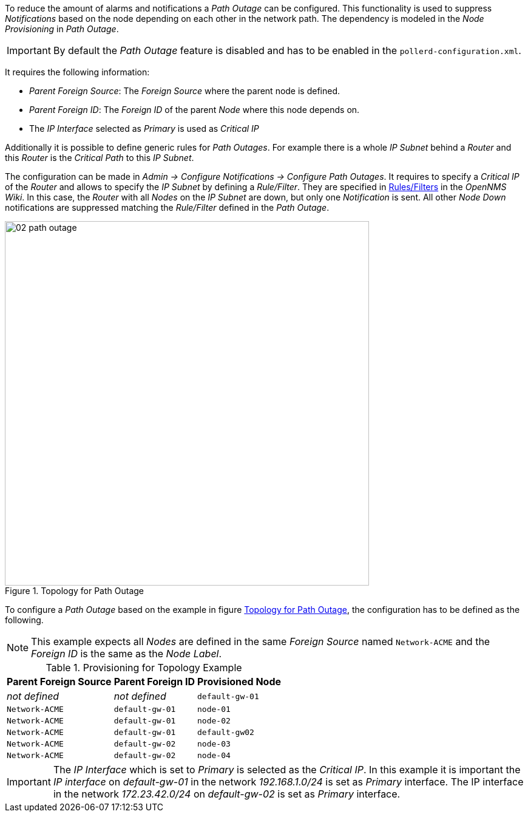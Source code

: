 
// Allow GitHub image rendering
:imagesdir: ./images

To reduce the amount of alarms and notifications a _Path Outage_ can be configured.
This functionality is used to suppress _Notifications_ based on the node depending on each other in the network path.
The dependency is modeled in the _Node Provisioning_ in _Path Outage_.

IMPORTANT: By default the _Path Outage_ feature is disabled and has to be enabled in the `pollerd-configuration.xml`.

It requires the following information:

* _Parent Foreign Source_: The _Foreign Source_ where the parent node is defined.
* _Parent Foreign ID_: The _Foreign ID_ of the parent _Node_ where this node depends on.
* The _IP Interface_ selected as _Primary_ is used as _Critical IP_

Additionally it is possible to define generic rules for _Path Outages_.
For example there is a whole _IP Subnet_ behind a _Router_ and this _Router_ is the _Critical Path_ to this _IP Subnet_.

The configuration can be made in _Admin -> Configure Notifications -> Configure Path Outages_.
It requires to specify a _Critical IP_ of the _Router_ and allows to specify the _IP Subnet_ by defining a _Rule/Filter_.
They are specified in link:http://www.opennms.org/wiki/Filters[Rules/Filters] in the _OpenNMS Wiki_.
In this case, the _Router_ with all _Nodes_ on the _IP Subnet_ are down, but only one _Notification_ is sent.
All other _Node Down_ notifications are suppressed matching the _Rule/Filter_ defined in the _Path Outage_.

[[ga-service-assurance-topology-path-outage]]
.Topology for Path Outage
image::02_path-outage.png[width="600"]

To configure a _Path Outage_ based on the example in figure <<ga-service-assurance-topology-path-outage, Topology for Path Outage>>, the configuration has to be defined as the following.

NOTE: This example expects all _Nodes_ are defined in the same _Foreign Source_ named `Network-ACME` and the _Foreign ID_ is the same as the _Node Label_.

.Provisioning for Topology Example
[options="header, autowidth"]
|===
| Parent Foreign Source | Parent Foreign ID | Provisioned Node
| _not defined_         | _not defined_     | `default-gw-01`
| `Network-ACME`        | `default-gw-01`   | `node-01`
| `Network-ACME`        | `default-gw-01`   | `node-02`
| `Network-ACME`        | `default-gw-01`   | `default-gw02`
| `Network-ACME`        | `default-gw-02`   | `node-03`
| `Network-ACME`        | `default-gw-02`   | `node-04`
|===

IMPORTANT: The _IP Interface_ which is set to _Primary_ is selected as the _Critical IP_.
           In this example it is important the _IP interface_ on _default-gw-01_ in the network _192.168.1.0/24_ is set as _Primary_ interface.
           The IP interface in the network _172.23.42.0/24_ on _default-gw-02_ is set as _Primary_ interface.
